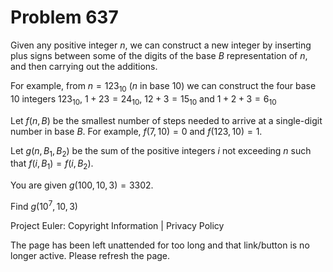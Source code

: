*   Problem 637

   Given any positive integer $n$, we can construct a new integer by
   inserting plus signs between some of the digits of the base $B$
   representation of $n$, and then carrying out the additions.

   For example, from $n=123_{10}$ ($n$ in base 10) we can construct the four
   base 10 integers $123_{10}$, $1+23=24_{10}$, $12+3=15_{10}$ and
   $1+2+3=6_{10}$

   Let $f(n,B)$ be the smallest number of steps needed to arrive at a
   single-digit number in base $B$. For example, $f(7,10)=0$ and
   $f(123,10)=1$.

   Let $g(n,B_1,B_2)$ be the sum of the positive integers $i$ not exceeding
   $n$ such that $f(i,B_1)=f(i,B_2)$.

   You are given $g(100,10,3)=3302$.

   Find $g(10^7,10,3)$

   Project Euler: Copyright Information | Privacy Policy

   The page has been left unattended for too long and that link/button is no
   longer active. Please refresh the page.
